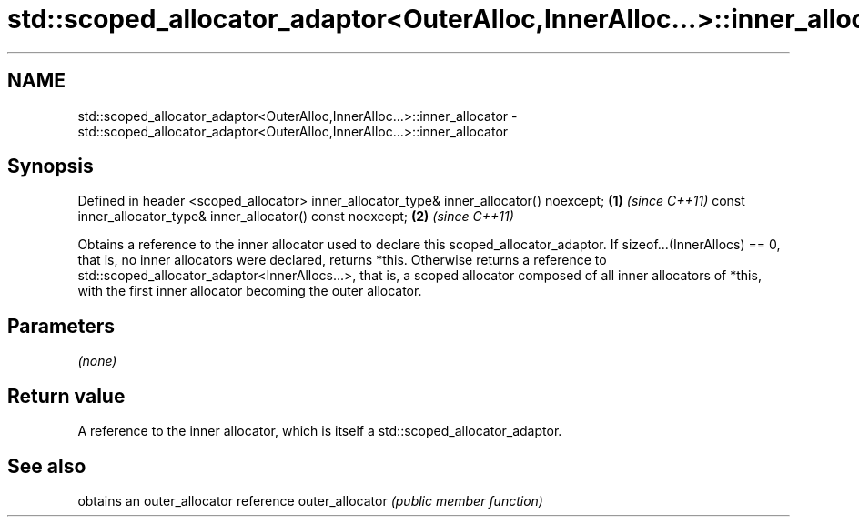 .TH std::scoped_allocator_adaptor<OuterAlloc,InnerAlloc...>::inner_allocator 3 "2020.03.24" "http://cppreference.com" "C++ Standard Libary"
.SH NAME
std::scoped_allocator_adaptor<OuterAlloc,InnerAlloc...>::inner_allocator \- std::scoped_allocator_adaptor<OuterAlloc,InnerAlloc...>::inner_allocator

.SH Synopsis

Defined in header <scoped_allocator>
inner_allocator_type& inner_allocator() noexcept;             \fB(1)\fP \fI(since C++11)\fP
const inner_allocator_type& inner_allocator() const noexcept; \fB(2)\fP \fI(since C++11)\fP

Obtains a reference to the inner allocator used to declare this scoped_allocator_adaptor.
If sizeof...(InnerAllocs) == 0, that is, no inner allocators were declared, returns *this. Otherwise returns a reference to std::scoped_allocator_adaptor<InnerAllocs...>, that is, a scoped allocator composed of all inner allocators of *this, with the first inner allocator becoming the outer allocator.

.SH Parameters

\fI(none)\fP

.SH Return value

A reference to the inner allocator, which is itself a std::scoped_allocator_adaptor.

.SH See also


                obtains an outer_allocator reference
outer_allocator \fI(public member function)\fP




